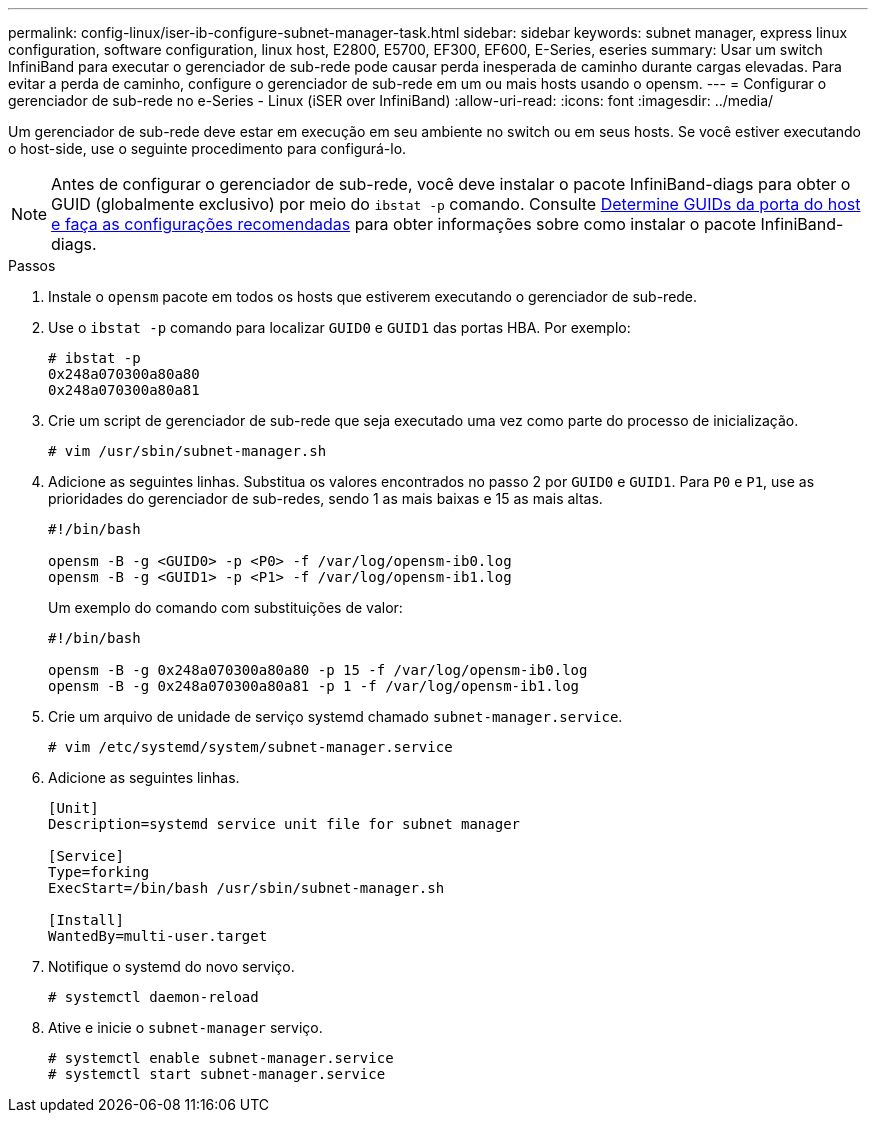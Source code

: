 ---
permalink: config-linux/iser-ib-configure-subnet-manager-task.html 
sidebar: sidebar 
keywords: subnet manager, express linux configuration, software configuration, linux host, E2800, E5700, EF300, EF600, E-Series, eseries 
summary: Usar um switch InfiniBand para executar o gerenciador de sub-rede pode causar perda inesperada de caminho durante cargas elevadas. Para evitar a perda de caminho, configure o gerenciador de sub-rede em um ou mais hosts usando o opensm. 
---
= Configurar o gerenciador de sub-rede no e-Series - Linux (iSER over InfiniBand)
:allow-uri-read: 
:icons: font
:imagesdir: ../media/


[role="lead"]
Um gerenciador de sub-rede deve estar em execução em seu ambiente no switch ou em seus hosts. Se você estiver executando o host-side, use o seguinte procedimento para configurá-lo.


NOTE: Antes de configurar o gerenciador de sub-rede, você deve instalar o pacote InfiniBand-diags para obter o GUID (globalmente exclusivo) por meio do `ibstat -p` comando. Consulte xref:iser-ib-determine-host-port-guids-task.adoc[Determine GUIDs da porta do host e faça as configurações recomendadas] para obter informações sobre como instalar o pacote InfiniBand-diags.

.Passos
. Instale o `opensm` pacote em todos os hosts que estiverem executando o gerenciador de sub-rede.
. Use o `ibstat -p` comando para localizar `GUID0` e `GUID1` das portas HBA. Por exemplo:
+
[listing]
----
# ibstat -p
0x248a070300a80a80
0x248a070300a80a81
----
. Crie um script de gerenciador de sub-rede que seja executado uma vez como parte do processo de inicialização.
+
[listing]
----
# vim /usr/sbin/subnet-manager.sh
----
. Adicione as seguintes linhas. Substitua os valores encontrados no passo 2 por `GUID0` e `GUID1`. Para `P0` e `P1`, use as prioridades do gerenciador de sub-redes, sendo 1 as mais baixas e 15 as mais altas.
+
[listing]
----
#!/bin/bash

opensm -B -g <GUID0> -p <P0> -f /var/log/opensm-ib0.log
opensm -B -g <GUID1> -p <P1> -f /var/log/opensm-ib1.log
----
+
Um exemplo do comando com substituições de valor:

+
[listing]
----
#!/bin/bash

opensm -B -g 0x248a070300a80a80 -p 15 -f /var/log/opensm-ib0.log
opensm -B -g 0x248a070300a80a81 -p 1 -f /var/log/opensm-ib1.log
----
. Crie um arquivo de unidade de serviço systemd chamado `subnet-manager.service`.
+
[listing]
----
# vim /etc/systemd/system/subnet-manager.service
----
. Adicione as seguintes linhas.
+
[listing]
----
[Unit]
Description=systemd service unit file for subnet manager

[Service]
Type=forking
ExecStart=/bin/bash /usr/sbin/subnet-manager.sh

[Install]
WantedBy=multi-user.target
----
. Notifique o systemd do novo serviço.
+
[listing]
----
# systemctl daemon-reload
----
. Ative e inicie o `subnet-manager` serviço.
+
[listing]
----
# systemctl enable subnet-manager.service
# systemctl start subnet-manager.service
----

